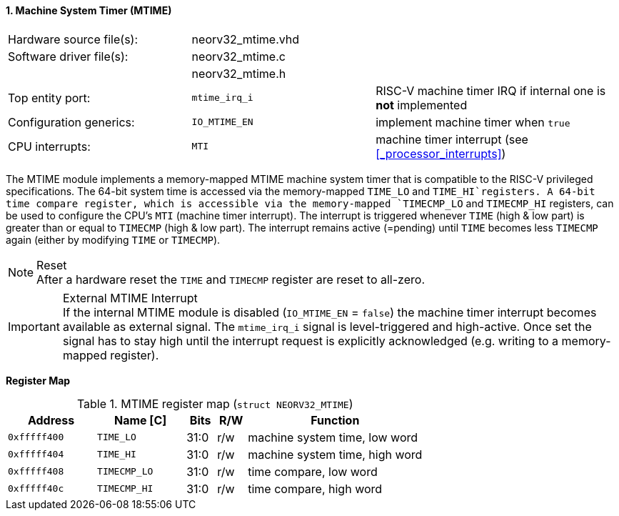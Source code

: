 <<<
:sectnums:
==== Machine System Timer (MTIME)

[cols="<3,<3,<4"]
[frame="topbot",grid="none"]
|=======================
| Hardware source file(s): | neorv32_mtime.vhd | 
| Software driver file(s): | neorv32_mtime.c |
|                          | neorv32_mtime.h |
| Top entity port:         | `mtime_irq_i` | RISC-V machine timer IRQ if internal one is **not** implemented
| Configuration generics:  | `IO_MTIME_EN` | implement machine timer when `true`
| CPU interrupts:          | `MTI` | machine timer interrupt (see <<_processor_interrupts>>)
|=======================

The MTIME module implements a memory-mapped MTIME machine system timer that is compatible to the RISC-V
privileged specifications. The 64-bit system time is accessed via the  memory-mapped `TIME_LO` and
`TIME_HI`registers. A 64-bit time compare register, which is accessible via the memory-mapped `TIMECMP_LO`
and `TIMECMP_HI` registers, can be used to configure the CPU's `MTI` (machine timer interrupt). The interrupt
is triggered whenever `TIME` (high & low part) is greater than or equal to `TIMECMP` (high & low part).
The interrupt remains active (=pending) until `TIME` becomes less `TIMECMP` again (either by modifying
`TIME` or `TIMECMP`).

.Reset
[NOTE]
After a hardware reset the `TIME` and `TIMECMP` register are reset to all-zero.

.External MTIME Interrupt
[IMPORTANT]
If the internal MTIME module is disabled (`IO_MTIME_EN` = `false`) the machine timer interrupt becomes available as external signal.
The `mtime_irq_i` signal is level-triggered and high-active. Once set the signal has to stay high until
the interrupt request is explicitly acknowledged (e.g. writing to a memory-mapped register).


**Register Map**

.MTIME register map (`struct NEORV32_MTIME`)
[cols="<3,<3,^1,^1,<6"]
[options="header",grid="all"]
|=======================
| Address      | Name [C]     | Bits | R/W | Function
| `0xfffff400` | `TIME_LO`    | 31:0 | r/w | machine system time, low word
| `0xfffff404` | `TIME_HI`    | 31:0 | r/w | machine system time, high word
| `0xfffff408` | `TIMECMP_LO` | 31:0 | r/w | time compare, low word
| `0xfffff40c` | `TIMECMP_HI` | 31:0 | r/w | time compare, high word
|=======================
